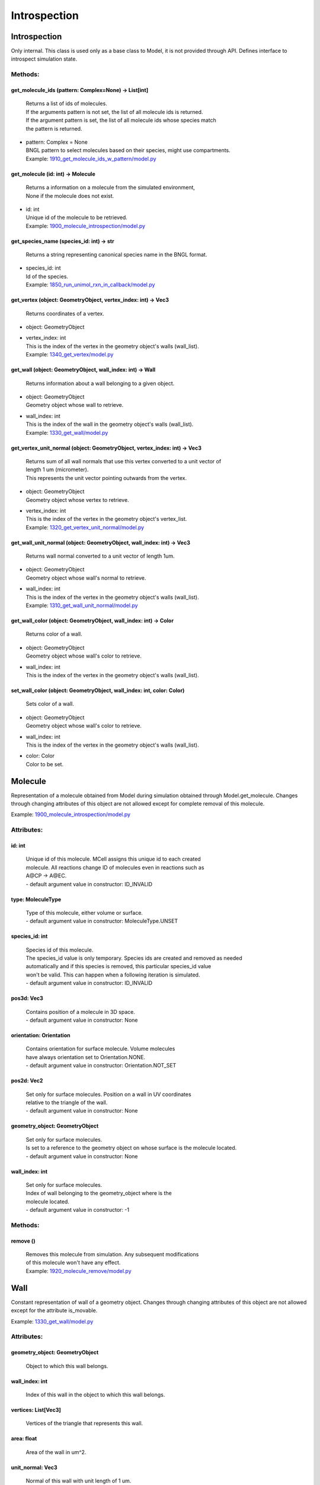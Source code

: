 .. _api-introspection:

*************
Introspection
*************
Introspection
=============

Only internal. This class is used only as a base class to Model, it is not provided through API. Defines interface to introspect simulation state.


Methods:
*********
.. _Introspection__get_molecule_ids:

get_molecule_ids (pattern: Complex=None) -> List[int]
-----------------------------------------------------


  | Returns a list of ids of molecules.
  | If the arguments pattern is not set, the list of all molecule ids is returned.  
  | If the argument pattern is set, the list of all molecule ids whose species match 
  | the pattern is returned.

* | pattern: Complex = None
  | BNGL pattern to select molecules based on their species, might use compartments.

  | Example: `1910_get_molecule_ids_w_pattern/model.py <https://github.com/mcellteam/mcell_tests/blob/master/tests/pymcell4_positive/1910_get_molecule_ids_w_pattern/model.py>`_ 


.. _Introspection__get_molecule:

get_molecule (id: int) -> Molecule
----------------------------------


  | Returns a information on a molecule from the simulated environment, 
  | None if the molecule does not exist.

* | id: int
  | Unique id of the molecule to be retrieved.

  | Example: `1900_molecule_introspection/model.py <https://github.com/mcellteam/mcell_tests/blob/master/tests/pymcell4_positive/1900_molecule_introspection/model.py>`_ 


.. _Introspection__get_species_name:

get_species_name (species_id: int) -> str
-----------------------------------------


  | Returns a string representing canonical species name in the BNGL format.

* | species_id: int
  | Id of the species.

  | Example: `1850_run_unimol_rxn_in_callback/model.py <https://github.com/mcellteam/mcell_tests/blob/master/tests/pymcell4_positive/1850_run_unimol_rxn_in_callback/model.py>`_ 


.. _Introspection__get_vertex:

get_vertex (object: GeometryObject, vertex_index: int) -> Vec3
--------------------------------------------------------------


  | Returns coordinates of a vertex.

* | object: GeometryObject
* | vertex_index: int
  | This is the index of the vertex in the geometry object's walls (wall_list).

  | Example: `1340_get_vertex/model.py <https://github.com/mcellteam/mcell_tests/blob/master/tests/pymcell4_positive/1340_get_vertex/model.py>`_ 


.. _Introspection__get_wall:

get_wall (object: GeometryObject, wall_index: int) -> Wall
----------------------------------------------------------


  | Returns information about a wall belonging to a given object.

* | object: GeometryObject
  | Geometry object whose wall to retrieve.

* | wall_index: int
  | This is the index of the wall in the geometry object's walls (wall_list).

  | Example: `1330_get_wall/model.py <https://github.com/mcellteam/mcell_tests/blob/master/tests/pymcell4_positive/1330_get_wall/model.py>`_ 


.. _Introspection__get_vertex_unit_normal:

get_vertex_unit_normal (object: GeometryObject, vertex_index: int) -> Vec3
--------------------------------------------------------------------------


  | Returns sum of all wall normals that use this vertex converted to a unit vector of 
  | length 1 um (micrometer).
  | This represents the unit vector pointing outwards from the vertex.

* | object: GeometryObject
  | Geometry object whose vertex to retrieve.

* | vertex_index: int
  | This is the index of the vertex in the geometry object's vertex_list.

  | Example: `1320_get_vertex_unit_normal/model.py <https://github.com/mcellteam/mcell_tests/blob/master/tests/pymcell4_positive/1320_get_vertex_unit_normal/model.py>`_ 


.. _Introspection__get_wall_unit_normal:

get_wall_unit_normal (object: GeometryObject, wall_index: int) -> Vec3
----------------------------------------------------------------------


  | Returns wall normal converted to a unit vector of length 1um.

* | object: GeometryObject
  | Geometry object whose wall's normal to retrieve.

* | wall_index: int
  | This is the index of the vertex in the geometry object's walls (wall_list).

  | Example: `1310_get_wall_unit_normal/model.py <https://github.com/mcellteam/mcell_tests/blob/master/tests/pymcell4_positive/1310_get_wall_unit_normal/model.py>`_ 


.. _Introspection__get_wall_color:

get_wall_color (object: GeometryObject, wall_index: int) -> Color
-----------------------------------------------------------------


  | Returns color of a wall.

* | object: GeometryObject
  | Geometry object whose wall's color to retrieve.

* | wall_index: int
  | This is the index of the vertex in the geometry object's walls (wall_list).


.. _Introspection__set_wall_color:

set_wall_color (object: GeometryObject, wall_index: int, color: Color)
----------------------------------------------------------------------


  | Sets color of a wall.

* | object: GeometryObject
  | Geometry object whose wall's color to retrieve.

* | wall_index: int
  | This is the index of the vertex in the geometry object's walls (wall_list).

* | color: Color
  | Color to be set.



Molecule
========

Representation of a molecule obtained from Model 
during simulation obtained through Model.get_molecule.
Changes through changing attributes of this object are not allowed except 
for complete removal of this molecule.

Example: `1900_molecule_introspection/model.py <https://github.com/mcellteam/mcell_tests/blob/master/tests/pymcell4_positive/1900_molecule_introspection/model.py>`_ 

Attributes:
***********
.. _Molecule__id:

id: int
-------

  | Unique id of this molecule. MCell assigns this unique id to each created 
  | molecule. All reactions change ID of molecules even in reactions such as 
  | A\@CP -> A\@EC.
  | - default argument value in constructor: ID_INVALID

.. _Molecule__type:

type: MoleculeType
------------------

  | Type of this molecule, either volume or surface.
  | - default argument value in constructor: MoleculeType.UNSET

.. _Molecule__species_id:

species_id: int
---------------

  | Species id of this molecule.
  | The species_id value is only temporary. Species ids are created and removed as needed
  | automatically and if this species is removed, this particular species_id value 
  | won't be valid. This can happen when a following iteration is simulated.
  | - default argument value in constructor: ID_INVALID

.. _Molecule__pos3d:

pos3d: Vec3
-----------

  | Contains position of a molecule in 3D space.
  | - default argument value in constructor: None

.. _Molecule__orientation:

orientation: Orientation
------------------------

  | Contains orientation for surface molecule. Volume molecules 
  | have always orientation set to Orientation.NONE.
  | - default argument value in constructor: Orientation.NOT_SET

.. _Molecule__pos2d:

pos2d: Vec2
-----------

  | Set only for surface molecules. Position on a wall in UV coordinates 
  | relative to the triangle of the wall.
  | - default argument value in constructor: None

.. _Molecule__geometry_object:

geometry_object: GeometryObject
-------------------------------

  | Set only for surface molecules.
  | Is set to a reference to the geometry object on whose surface is the molecule located.
  | - default argument value in constructor: None

.. _Molecule__wall_index:

wall_index: int
---------------

  | Set only for surface molecules.
  | Index of wall belonging to the geometry_object where is the 
  | molecule located.
  | - default argument value in constructor: -1


Methods:
*********
.. _Molecule__remove:

remove ()
---------


  | Removes this molecule from simulation. Any subsequent modifications
  | of this molecule won't have any effect.

  | Example: `1920_molecule_remove/model.py <https://github.com/mcellteam/mcell_tests/blob/master/tests/pymcell4_positive/1920_molecule_remove/model.py>`_ 



Wall
====

Constant representation of wall of a geometry object.
Changes through changing attributes of this object are not allowed
except for the attribute is_movable.

Example: `1330_get_wall/model.py <https://github.com/mcellteam/mcell_tests/blob/master/tests/pymcell4_positive/1330_get_wall/model.py>`_ 

Attributes:
***********
.. _Wall__geometry_object:

geometry_object: GeometryObject
-------------------------------

  | Object to which this wall belongs.


.. _Wall__wall_index:

wall_index: int
---------------

  | Index of this wall in the object to which this wall belongs.


.. _Wall__vertices:

vertices: List[Vec3]
--------------------

  | Vertices of the triangle that represents this wall.


.. _Wall__area:

area: float
-----------

  | Area of the wall in um^2.


.. _Wall__unit_normal:

unit_normal: Vec3
-----------------

  | Normal of this wall with unit length of 1 um.
  | There is also a method Model.get_wall_unit_normal that allows to 
  | retrieve just the normal value without the need to prepare this 
  | whole Wall object.


.. _Wall__is_movable:

is_movable: bool
----------------

  | If True, whis wall can be moved through Model.apply_vertex_moves,
  | if False, wall moves are ignored. 
  | Can be set during simulation.
  | - default argument value in constructor: True

WallWallHitInfo
===============

This class is used in the return type of Model.apply_vertex_moves.
Contains pair of walls that collided.

Example: `1515_tetrahedron_box_collision_moving_3_w_wall_wall_hit/model.py <https://github.com/mcellteam/mcell_tests/blob/master/tests/pymcell4_positive/1515_tetrahedron_box_collision_moving_3_w_wall_wall_hit/model.py>`_ 

Attributes:
***********
.. _WallWallHitInfo__wall1:

wall1: Wall
-----------

  | First colliding wall.


.. _WallWallHitInfo__wall2:

wall2: Wall
-----------

  | Second colliding wall.


